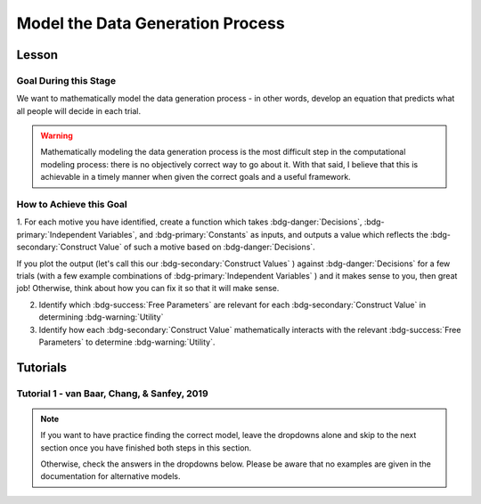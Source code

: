 Model the Data Generation Process
*********

.. article-info::
    :avatar: UCLA_Suit.jpg
    :avatar-link: https://www.decisionneurosciencelab.com/elijahgalvan
    :author: Elijah Galvan
    :date: September 1, 2023
    :read-time: 12 min read
    :class-container: sd-p-2 sd-outline-muted sd-rounded-1

Lesson
================

Goal During this Stage
---------------

We want to mathematically model the data generation process - in other words, develop an equation that predicts what all people will decide in each trial.

.. Warning::

    Mathematically modeling the data generation process is the most difficult step in the computational modeling process: there is no objectively correct way to go about it. 
    With that said, I believe that this is achievable in a timely manner when given the correct goals and a useful framework. 

How to Achieve this Goal
------------

1. For each motive you have identified, create a function which takes :bdg-danger:`Decisions`, :bdg-primary:`Independent Variables`, and :bdg-primary:`Constants` as inputs, 
and outputs a value which reflects the :bdg-secondary:`Construct Value` of such a motive based on :bdg-danger:`Decisions`.

.. dropdown:: Conceptual Examples of :bdg-secondary:`Construct Value` Formulations

    Here the :bdg-danger:`Decision` (the chosen option) is represented as Decision, the option which most closely follows the norm is represented as Norm, and the option which most strongly violates the norm is represented as Maximum Norm Violation. 

    .. Note::

        All differences are set to the absolute value. 
        The logic of this choice is that the direction of the norm violation is not important: violating a norm in either direction results in disutility. 
        If norm violation in one direction could result in a positive utility, this should not be done. 
        However, in most cases this is appropriate (albiet unnecessary from a design perspective since usually such deviations are not possible).

    :bdg-secondary:`Raw Norm Violation` = (|Norm - Decision|)/(Maximum Norm Violation)

    * If any violation of the norm results in disutility

    :bdg-secondary:`Unidirectional Norm Violation` = (|max((Norm - Decision), 0)|)/(Maximum Norm Violation)

    * If the Norm is violated in one direction but not another 
    * Could also use min
    * The second argument (0 here) can be anything, though 0 is usually the most meaningful

    :bdg-secondary:`Normalized Norm Violation` = ((|Norm - Decision|)/(|Maximum Norm Violation - Norm|))

    * If all choices result in a norm being violated to some extent, disutility is not experienced by choosing the closest value to the norm

    :bdg-secondary:`Squared Normalized Norm Violation` = ((Norm - Decision)/(Maximum Norm Violation - Norm))²

    * If smaller norm violations are less significant than a linear relationship would suggest

    :bdg-secondary:`Square Root Normalized Norm Violation` = sqrt((Norm - Decision)/(Maximum Norm Violation - Norm))

    * If smaller norm violations are more significant than a linear relationship would suggest

    .. Note::

       Adherance = 1 - Violation



If you plot the output (let's call this our :bdg-secondary:`Construct Values` ) against :bdg-danger:`Decisions` for a few trials (with a few example combinations of :bdg-primary:`Independent Variables` ) and it makes sense to you, then great job! 
Otherwise, think about how you can fix it so that it will make sense. 

2. Identify which :bdg-success:`Free Parameters` are relevant for each :bdg-secondary:`Construct Value` in determining :bdg-warning:`Utility`

3. Identify how each :bdg-secondary:`Construct Value` mathematically interacts with the relevant :bdg-success:`Free Parameters` to determine :bdg-warning:`Utility`.

.. dropdown:: General :bdg-warning:`Utility` Equation Formulation

    .. Note:: 

        In most cases, you should not apply a nonlinear transformation to your :bdg-success:`Free Parameters`. 
        This is because the value of :bdg-success:`Free Parameters` becomes uninterpretable.  

    :bdg-warning:`Utility` =   

        ( :bdg-secondary:`Utility Source 1` × :bdg-success:`Relevant Free Parameters` ) + 

        ( :bdg-secondary:`Utility Source 2` × :bdg-success:`Relevant Free Parameters` ) + ... + 

        ( :bdg-secondary:`Utility Source N` × :bdg-success:`Relevant Free Parameters` )

.. dropdown:: Examples of :bdg-warning:`Utility` Equations

    .. Note:: 
        SN is shorthand for Social Norm - when there are multiple social norms we use numbers to demarcate.
        
        Adh is shorthand for Adherance. 
        Vio is shorthand for Violation. 

    1 Parameter

    .. dropdown:: :bdg-warning:`Utility` =  :bdg-secondary:`Payout Adh` × :bdg-success:`Θ`  - (1 - :bdg-success:`Θ` ) × :bdg-secondary:`SN Vio` 

        :bdg-success:`Θ` = [0, 1]

        :bdg-secondary:`Payout Adh` = `Normalized Norm Adherance` = [0, 1]

        :bdg-secondary:`SN1 Vio` = `Squared Normalized Norm Violation` = [0, 0.25]

    2 Parameter 

    .. dropdown:: :bdg-warning:`Utility` =  :bdg-secondary:`Payout Adh` × :bdg-success:`Θ`  + (1 - :bdg-success:`Θ` ) × ( :bdg-success:`Φ` × :bdg-secondary:`SN1 Adh` + (1 - :bdg-success:`Φ` ) × :bdg-secondary:`SN2 Adh` )

        :bdg-success:`Θ` = [0, 1]

        :bdg-success:`Φ` = [0, 1]

        :bdg-secondary:`Payout Adh` = `Squared Normalized Norm Adherance` = [0, 1]

        :bdg-secondary:`SN1 Adh` = `Squared Normalized Norm Adherance` = [0, 1]

        :bdg-secondary:`SN2 Adh` = `Squared Normalized Norm Adherance` = [0, 1]

        .. Note:: 

            This model was used in multiplayer choice. 
            Thus, SN1 Adh and SN2 Adh were computed as ``1 - (sum(Norm Violation for Each Player²)/sum(Maximum Norm Violation for Each Player²))``.

    .. dropdown:: :bdg-warning:`Utility` = :bdg-secondary:`Payout Adh` × :bdg-success:`Θ`  - (1 - :bdg-success:`Θ` ) × ( :bdg-success:`Φ` × :bdg-secondary:`SN1 Vio` + (1 - :bdg-success:`Φ` ) × :bdg-secondary:`SN2 Vio` )

        :bdg-success:`Θ` = [0, 0.5]

        :bdg-success:`Φ` = [0, 1]
        
        :bdg-secondary:`Payout Adh` = `Normalized Norm Adherance` = [0, 1]

        :bdg-secondary:`SN1 Vio` = `Squared Normalized Norm Violation` = [0, 0.25]

        :bdg-secondary:`SN2 Vio` = `Squared Normalized Norm Violation` = [0, 0.25]

    .. dropdown:: :bdg-warning:`Utility` = :bdg-secondary:`Payout Adh` × :bdg-success:`Θ`  - (1 - :bdg-success:`Θ` ) × min( :bdg-secondary:`SN1 Vio` +  :bdg-success:`Φ` , :bdg-secondary:`SN2 Vio` -  :bdg-success:`Φ` )

        :bdg-success:`Θ` = [0, 0.5]

        :bdg-success:`Φ` = [-0.1, 0.1]
        
        :bdg-secondary:`Payout Adh` = `Normalized Norm Adherance` = [0, 1]

        :bdg-secondary:`SN1 Vio` = `Squared Normalized Norm Violation` = [0, 0.25]

        :bdg-secondary:`SN2 Vio` = `Squared Normalized Norm Violation` = [0, 0.25]

Tutorials
================

Tutorial 1 - van Baar, Chang, & Sanfey, 2019
-------------------

.. Note::

    If you want to have practice finding the correct model, leave the dropdowns alone and skip to the next section once you have finished both steps in this section. 

    Otherwise, check the answers in the dropdowns below. 
    Please be aware that no examples are given in the documentation for alternative models.


.. dropdown:: Create a `Construct Value` Function 

    .. dropdown:: Greed

        .. tab-set::

            .. tab-item:: Plain English

                The extent to which one has behaved greedily can be expressed as the proportion of how much they decided to keep for themselves out of how much they *could* have kept for themselves (i.e the extent to which they maximized their payout). 

                In the Trust Game, the maximum amount that the Trustee can keep for themselves is what they received, namely: :bdg-primary-line:`Investment` × :bdg-primary-line:`Multiplier`. 
                And, therefore, what they :bdg-danger-line:`Keep` is ( :bdg-primary-line:`Investment` × :bdg-primary-line:`Multiplier` ) - :bdg-danger-line:`Returned`

                Thus, the extent to which one has maximized their payout is:
                
                :bdg-secondary-line:`Payout Maximization` = :bdg-danger-line:`Keep` /  (:bdg-primary-line:`Investment` × :bdg-primary-line:`Multiplier` )

                Since :bdg-danger-line:`Keep` can range from 0 to :bdg-primary-line:`Investment` × :bdg-primary-line:`Multiplier`, it ranges from 0 to 1, inclusive.

            .. tab-item:: R

                ::

                    payout_maximization = function(investment, multiplier, returned){
                        return(((investment * multiplier) - returned)/(investment * multiplier))
                    }

            .. tab-item:: MatLab

                ::

                    function value = payout_maximization(investment, multiplier, returned)
                        value = ((investment * multiplier) - returned) / (investment * multiplier);
                    end


            .. tab-item:: Python

                :: 
                    
                    def payout_maximization(investment, multiplier, returned):
                        return ((investment * multiplier) - returned) / (investment * multiplier)

    .. dropdown:: Inequity Aversion

        .. tab-set::

            .. tab-item:: Plain English

                Equity is creating an equal division of money in the game. 
                Thus, the extent to the principle of equity has been violated can be expressed as the difference between perfect equity (the norm) and the actual division. 

                In the Trust Game, the Trustee's payout is what they :bdg-danger-line:`Keep` which is ( :bdg-primary-line:`Investment` × :bdg-primary-line:`Multiplier` ) - :bdg-danger-line:`Returned` 
                while the Investor's payout is what they did not invest which is ( :bdg-primary-line:`Endowment` - :bdg-primary-line:`Investment` ). 
                If the Trustee has half of the money in the game, :bdg-danger-line:`Keep` is half of all of the money in the game - 
                the sum of the multiplied investment ( :bdg-primary-line:`Investment` × :bdg-primary-line:`Multiplier` ) and what the Investor did not invest ( :bdg-primary-line:`Endowment` - :bdg-primary-line:`Investment` ).

                .. Note::

                    There are cases where the Investor does not invest enough for the Trustee to achieve Equity: in the paper they elected for the raw norm violation rather than the normalized norm violation so we'll do the same
                    (although I can confirm that this doesn't affect the results). 
                    They also chose a squared formulation based on previous literature. 

                Thus, the extent to which inequity was created (i.e. one violated the principle of equity) is:

                :bdg-secondary-line:`Inequity` = (0.5 - ( :bdg-danger-line:`Keep` / ( :bdg-primary-line:`Endowment` - :bdg-primary-line:`Investment` + :bdg-primary-line:`Investment` × :bdg-primary-line:`Multiplier` )))²

                Since :bdg-danger-line:`Keep` can range from 0 to :bdg-primary-line:`Investment` × :bdg-primary-line:`Multiplier` (when :bdg-primary-line:`Endowment` - :bdg-primary-line:`Investment` = 0), the maximum difference can be 0.5 which when squared is 0.25. 
                Thus, :bdg-secondary-line:`Inequity` can range from 0 to 0.25, inclusive.

            .. tab-item:: R

                ::

                    inequity = function(investment, multiplier, returned, endowment){
                        return(((investment * multiplier - returned)/(investment * multiplier - endowment - investment))**2)
                    }

            .. tab-item:: MatLab

                ::

                    function value = inequity(investment, multiplier, returned, endowment)
                        value = ((investment * multiplier - returned)/(investment * multiplier - endowment - investment))^2;
                    end


            .. tab-item:: Python

                :: 
                    
                    def inequity(investment, multiplier, returned, endowment):
                        return(((investment * multiplier - returned)/(investment * multiplier - endowment - investment))**2)
                
    .. dropdown:: Guilt Aversion

        .. tab-set::

            .. tab-item:: Plain English

                Guilt is experienced by violating expectations: in this case, the norm is to give half of what one receives. 
                Thus, the extent to which one has violated the social norm can be expressed as the difference between the expected return on investment and the actual return on investment. 

                In the experiment, :bdg-primary-line:`Believed Multiplier` was a constant - it was always 4 and let's adopt the assumption (which was supported in the data) that Trustees believed that Investor's expected to received half of the multiplied investment. 
                Thus, the expectation can be expressed as ( :bdg-primary-line:`Investment` × :bdg-primary-line:`Believed Multiplier` )/2. 

                .. Note::


                    Theoretically, giving more than ( :bdg-primary-line:`Investment` × :bdg-primary-line:`Believed Multiplier` )/2 is represented as a disutility - theoretically caused by an experience of guilt. 
                    Of course this seems unreasonable but let's play this out further - (( :bdg-primary-line:`Investment` × :bdg-primary-line:`Believed Multiplier` )/2) - :bdg-danger-line:`Returned` can actually be equal to :bdg-primary-line:`Investment` × :bdg-primary-line:`Believed Multiplier`. 
                    This could be very problematic: :bdg-secondary-line:`Guilt` can only range from 0 to 0.25 but :bdg-secondary-line:`Guilt` can range from 0 to 1. 

                    Obviously, this is not a huge problem because the model entirely overlooks the possibility that guilt averse people would give more than half of :bdg-primary-line:`Investment` × :bdg-primary-line:`Believed Multiplier` 
                    or that inequity averse people would give more than half of  :bdg-primary-line:`Investment` × :bdg-primary-line:`Multiplier` which seems reasonable. 
                    But still, let's think of what an alternative formulation would be. 

                    .. dropdown:: What's a reasonable alternative formulation?

                        The answer would be to apply a unidirectional formulation: max(((( :bdg-primary-line:`Investment` × :bdg-primary-line:`Believed Multiplier` )/2) - :bdg-danger-line:`Returned` ), 0)

                    .. dropdown:: What's wrong with this alternative formulation?

                        The answer would be that it is nonspecific: any return value greater than or equal to ( :bdg-primary-line:`Investment` × :bdg-primary-line:`Believed Multiplier` )/2 results in the exact same disutility (i.e. 0). 
                        Specificity is a highly, highly important feature of these models: you need to ensure than models make distinct predictions as much as is possible. 
                        
                        Remember that there is always often tradeoff between specificty, parsimony, and theoretical correctness. 

                    We can fix this by changing the denominator from :bdg-primary-line:`Investment` × :bdg-primary-line:`Believed Multiplier` to :bdg-primary-line:`Investment` × :bdg-primary-line:`Multiplier` - guilt can now only range from 0 to 0.25

                Thus with this representation of the norm, then the extent to which it was violated is:

                :bdg-secondary-line:`Guilt` = (((( :bdg-primary-line:`Investment` × :bdg-primary-line:`Believed Multiplier` )/2) - :bdg-danger-line:`Returned` ) /( :bdg-primary-line:`Investment` × :bdg-primary-line:`Multiplier` ))²

            .. tab-item:: R

                ::

                    guilt = function(investment, believed_multiplier, returned, multiplier){
                        return((((investment * believed_multiplier)/2 - returned)/(investment * multiplier))**2)
                    }

            .. tab-item:: MatLab

                ::

                    function value = guilt(investment, believed_multiplier, returned, multiplier)
                        value = (((investment * believed_multiplier)/2 - returned) / (investment * multiplier))^2;
                    end


            .. tab-item:: Python

                :: 
                    
                    def guilt(investment, believed_multiplier, returned, multiplier):
                        return ((((investment * believed_multiplier)/2 - returned) / (investment * multiplier))**2)

.. dropdown:: Identify Relevant :bdg-success:`Free Parameters` for each :bdg-secondary:`Construct Value`

    1. :bdg-secondary-line:`Payout Maximization` - :bdg-success-line:`D1`  
    2. :bdg-secondary-line:`Equity Achieved` - :bdg-success-line:`D1` & :bdg-success-line:`D2` 
    3. :bdg-secondary-line:`Expectation Meeting` - :bdg-success-line:`D1` & :bdg-success-line:`D2` 

    .. Note::

        Why do we use (1-:bdg-success-line:`D1` ) and (1-:bdg-success-line:`D2` )? 
        
        Each dimension we have created is mathematically arbitrary: the fact that greed is endorsed at high values of :bdg-success-line:`D1` is a consequence of our choice. 
        It could just as reasonably be that greed is endorsed at low values of :bdg-success-line:`D1`. 
        
        The dimension we created dichtomize one preference against another: thus, we can just as reasonably take the inverse.

.. dropdown:: Propose an Interaction Between :bdg-secondary:`Construct Value` and :bdg-success:`Free Parameters`

    :bdg-warning:`Utility` = :bdg-secondary-line:`Payout_Maximization` × :bdg-success-line:`Θ`  - (1 - :bdg-success-line:`Θ` ) × min( :bdg-secondary-line:`Guilt` +  :bdg-success-line:`Φ` , :bdg-secondary-line:`Inequity` -  :bdg-success-line:`Φ` )
    